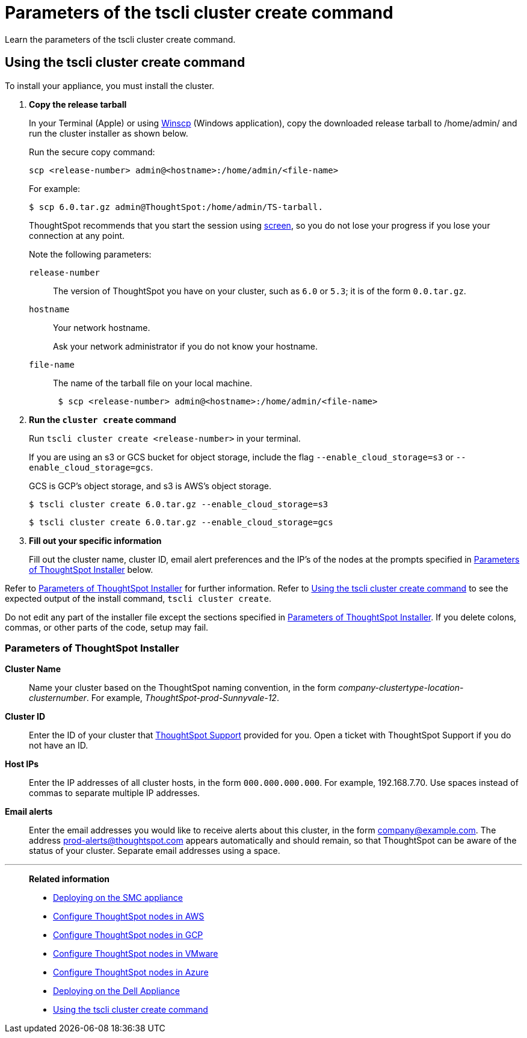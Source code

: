 = Parameters of the tscli cluster create command
:last_updated: 12/19/2019
:experimental:
:linkattrs:

Learn the parameters of the tscli cluster create command.

[#using-cluster-create]
== Using the tscli cluster create command

To install your appliance, you must install the cluster.

. *Copy the release tarball*
+
In your Terminal (Apple) or using https://winscp.net/eng/index.php[Winscp] (Windows application), copy the downloaded release tarball to /home/admin/ and run the cluster installer as shown below.
+
Run the secure copy command:
+
[source]
----
scp <release-number> admin@<hostname>:/home/admin/<file-name>
----
+
For example:
+
[source,console]
----
$ scp 6.0.tar.gz admin@ThoughtSpot:/home/admin/TS-tarball.
----
+
ThoughtSpot recommends that you start the session using https://linux.die.net/man/1/screen[screen], so you do not lose your progress if you lose your connection at any point.
+
Note the following parameters:
+
`release-number`:: The version of ThoughtSpot you have on your cluster, such as `6.0` or `5.3`; it is of the form `0.0.tar.gz`.
`hostname`:: Your network hostname.
+
Ask your network administrator if you do not know your hostname.
`file-name`:: The name of the tarball file on your local machine.
+

+
[source,console]
----
 $ scp <release-number> admin@<hostname>:/home/admin/<file-name>
----
. *Run the `cluster create` command*
+
Run `tscli cluster create <release-number>` in your terminal.
+
If you are using an s3 or GCS bucket for object storage, include the flag `--enable_cloud_storage=s3` or `--enable_cloud_storage=gcs`.
+
GCS is GCP's object storage, and s3 is AWS's object storage.
+
[source,console]
----
$ tscli cluster create 6.0.tar.gz --enable_cloud_storage=s3
----
+
[source,console]
----
$ tscli cluster create 6.0.tar.gz --enable_cloud_storage=gcs
----

. *Fill out your specific information*
+
Fill out the cluster name, cluster ID, email alert preferences and the IP's of the nodes at the prompts specified in xref:parameters-cluster-create.adoc#parameters-cluster-create[Parameters of ThoughtSpot Installer] below.

Refer to xref:parameters-cluster-create.adoc#parameters-cluster-create[Parameters of ThoughtSpot Installer] for further information.
Refer to xref:cluster-create.adoc[Using the tscli cluster create command] to see the expected output of the install command, `tscli cluster create`.

Do not edit any part of the installer file except the sections specified in xref:parameters-cluster-create.adoc#parameters-cluster-create[Parameters of ThoughtSpot Installer].
If you delete colons, commas, or other parts of the code, setup may fail.

[#parameters-cluster-create]
=== Parameters of ThoughtSpot Installer

*Cluster Name*:: Name your cluster based on the ThoughtSpot naming convention, in the form _company-clustertype-location-clusternumber_.
For example, _ThoughtSpot-prod-Sunnyvale-12_.

*Cluster ID*:: Enter the ID of your cluster that xref:support-contact.adoc[ThoughtSpot Support] provided for you.
Open a ticket with ThoughtSpot Support if you do not have an ID.

*Host IPs*:: Enter the IP addresses of all cluster hosts, in the form `000.000.000.000`.
For example, 192.168.7.70.
Use spaces instead of commas to separate multiple IP addresses.

*Email alerts*:: Enter the email addresses you would like to receive alerts about this cluster, in the form company@example.com.
The address prod-alerts@thoughtspot.com appears automatically and should remain, so that ThoughtSpot can be aware of the status of your cluster.
Separate email addresses using a space.

'''
> **Related information**
>
> * xref:smc.adoc[Deploying on the SMC appliance]
> * xref:aws-installing.adoc[Configure ThoughtSpot nodes in AWS]
> * xref:gcp-installing.adoc[Configure ThoughtSpot nodes in GCP]
> * xref:vmware-installing.adoc[Configure ThoughtSpot nodes in VMware]
> * xref:azure-installing.adoc[Configure ThoughtSpot nodes in Azure]
> * xref:dell.adoc[Deploying on the Dell Appliance]
> * xref:cluster-create.adoc[Using the tscli cluster create command]
